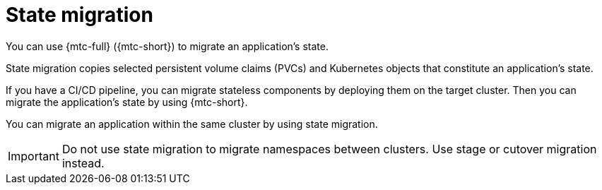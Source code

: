 // Module included in the following assemblies:
//
// * migrating_from_ocp_3_to_4/about-mtc-3-4.adoc
// * migration_toolkit_for_containers/about-mtc.adoc

[id="migration-state-migration_{context}"]
= State migration

You can use {mtc-full} ({mtc-short}) to migrate an application's state.

State migration copies selected persistent volume claims (PVCs) and Kubernetes objects that constitute an application's state.

If you have a CI/CD pipeline, you can migrate stateless components by deploying them on the target cluster. Then you can migrate the application's state by using {mtc-short}.

You can migrate an application within the same cluster by using state migration.

[IMPORTANT]
====
Do not use state migration to migrate namespaces between clusters. Use stage or cutover migration instead.
====
